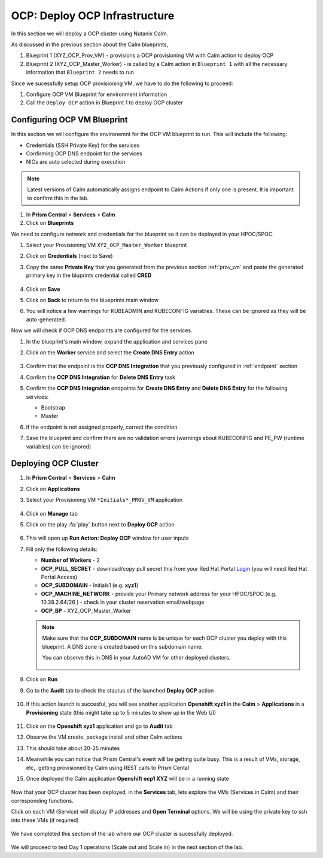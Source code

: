 .. _ocp_vms:

-------------------------------
OCP: Deploy OCP Infrastructure
-------------------------------

In this section we will deploy a OCP cluster using Nutanix Calm.

As discussed in the previous section about the Calm blueprints, 

1. Blueprint 1 (XYZ_OCP_Prov_VM) - provisions a OCP provisioning VM with Calm action to deploy OCP
2. Blueprint 2 (XYZ_OCP_Master_Worker) - is called by a Calm action in ``Blueprint 1`` with all the necessary information that ``Blueprint 2`` needs to run

Since we sucessfully setup OCP provisioning VM, we have to do the following to proceed:

1. Configure OCP VM Blueprint for environment information
2. Call the ``Deploy OCP`` action in Blueprint 1 to deploy OCP cluster


Configuring OCP VM Blueprint
++++++++++++++++++++++++++++

In this section we will configure the environemnt for the OCP VM blueprint to run. This will include the following:

- Credentials (SSH Private Key) for the services
- Confirming OCP DNS endpoint for the services 
- NICs are auto selected during execution 

.. note::

  Latest versions of Calm automatically assigns endpoint to Calm Actions if only one is present. It is important to confirm this in the lab.

#. In **Prism Central** > **Services** > **Calm**
 
#. Click on **Blueprints**
 
We need to configure network and credentials for the blueprint so it can be deployed in your HPOC/SPOC.

#. Select your Provisioning VM ``XYZ_OCP_Master_Worker`` blueprint

#. Click on **Credentials** (next to Save)

#. Copy the same **Private Key** that you generated from the previous section :ref:`prov_vm` and paste the generated primary key in the bluprints credential called **CRED**

   .. figure:: images/ocp_bp_save_cred.png

#. Click on **Save**

#. Click on **Back** to return to the blueprints main window

#. You will notice a few warnings for KUBEADMIN and KUBECONFIG variables. These can be ignored as they will be auto-generated.

Now we will check if OCP DNS endpoints are configured for the services.

#. In the blueprint's main window, expand the application and services pane

#. Click on the **Worker** service and select the **Create DNS Entry** action

   .. figure:: images/ocp_service_ep_confirm.png
   
#. Confirm that the endpoint is the **OCP DNS Integration** that you previously configured in :ref:`endpoint` section

#. Confirm  the **OCP DNS Integration**  for **Delete DNS Entry** task

#. Confirm the **OCP DNS Integration** endpoints for **Create DNS Entry** and **Delete DNS Entry** for the following services:

   - Bootstrap
   - Master

#. If the endpoint is not assigned properly, correct the condition

#. Save the blueprint and confirm there are no validation errors (warnings about KUBECONFIG and PE_PW (runtime variables) can be ignored)

   .. figure:: images/ocp_bp_save_validation.png

Deploying OCP Cluster 
+++++++++++++++++++++

#. In **Prism Central** > **Services** > **Calm**
 
#. Click on **Applications**

#. Select your Provisioning VM ``*Initials*_PROV_VM`` application
 
   .. figure:: images/prov_vm_app.png
   
#. Click on **Manage** tab 

#. Click on the play :fa:`play` button next to **Deploy OCP** action

   .. figure:: images/ocp_deployocp_action.png

#. This will open up **Run Action: Deploy OCP** window for user inputs

#. Fill only the following details:
   
   - **Number of Workers** - 2
   - **OCP_PULL_SECRET** - download/copy pull secret this from your Red Hat Portal `Login <https://console.redhat.com/openshift/install/pull-secret>`_ (you will need Red Hat Portal Access)
   - **OCP_SUBDOMAIN** - Initials1 (e.g. **xyz1**) 
   - **OCP_MACHINE_NETWORK** - provide your Primary network address for your HPOC/SPOC (e.g. 10.38.2.64/26 ) - check in your cluster reservation email/webpage
   - **OCP_BP** - XYZ_OCP_Master_Worker

   .. note::

    Make sure that the **OCP_SUBDOMAIN** name is be unique for each OCP cluster you deploy with this blueprint. A DNS zone is created based on this subdomain name. 

    You can observe this in DNS in your AutoAD VM for other deployed clusters.

    .. figure:: images/ocp_xyz1_cluster_dns.png

   .. figure:: images/ocp_deploy_task_runtime_variables.png

#. Click on **Run**

#. Go to the **Audit** tab to check the stautus of the launched **Deploy OCP** action

   .. figure:: images/ocp_deploy_audit.png

#. If this action launch is succesful, you will see another application **Openshift xyz1** in the **Calm** > **Applications** in a **Provisioning** state (this might take up to 5 minutes to show up in the Web UI)
 
   .. figure:: images/ocp_app_provisioning.png

#. Click on the **Openshift xyz1** application and go to **Audit** tab

#. Observe the VM create, package install and other Calm actions 

#. This should take about 20-25 minutes

#. Meanwhile you can notice that Prism Central's event will be getting quite busy. This is a result of VMs, storage, etc,. getting provisioned by Calm using REST calls to Prism Cental

#. Once deployed the Calm application **Openshift ocp1 XYZ** will be in a running state

   .. figure:: images/ocp_prov_vm_audit.png

Now that your OCP cluster has been deployed, in the **Services** tab, lets explore the VMs (Services in Calm) and their corresponding functions.

Click on each VM (Service) will display IP addresses and **Open Terminal** options. We will be using the private key to ssh into these VMs (if required)

.. figure:: images/ocp_deployed_vms.png

We have completed this section of the lab where our OCP cluster is sucessfully deployed.

.. figure:: images/ocp_vm_complete.png

We will proceed to test Day 1 operations (Scale out and Scale in) in the next section of the lab.
